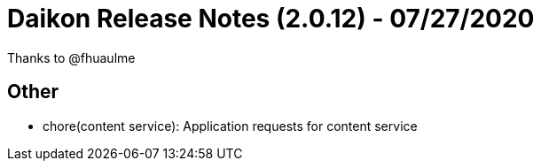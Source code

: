 = Daikon Release Notes (2.0.12) - 07/27/2020

Thanks to @fhuaulme

== Other
- chore(content service): Application requests for content service
